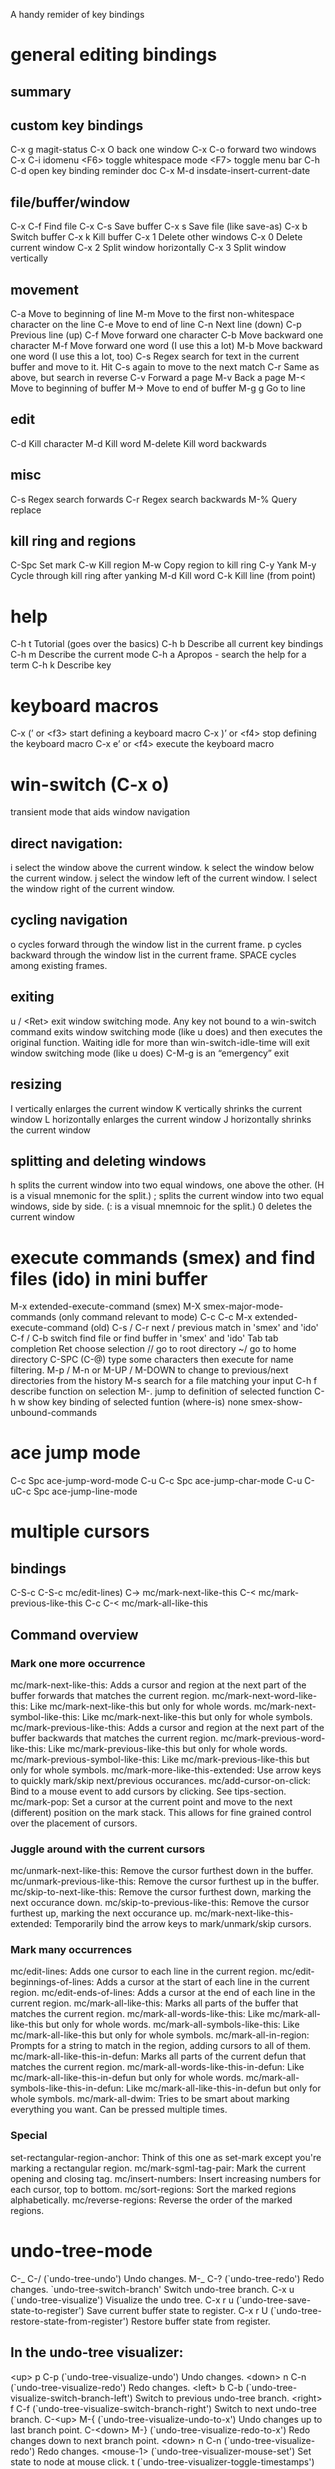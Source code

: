 A handy remider of key bindings

* general editing bindings
** summary

** custom key bindings
   C-x g           magit-status
   C-x O           back one window
   C-x C-o         forward two windows
   C-x C-i         idomenu
   <F6>            toggle whitespace mode
   <F7>            toggle menu bar
   C-h C-d         open key binding reminder doc
   C-x M-d         insdate-insert-current-date

** file/buffer/window
   C-x C-f        Find file
   C-x C-s        Save buffer
   C-x s          Save file (like save-as)
   C-x b          Switch buffer
   C-x k          Kill buffer
   C-x 1          Delete other windows
   C-x 0          Delete current window
   C-x 2          Split window horizontally
   C-x 3          Split window vertically

** movement
   C-a             Move to beginning of line
   M-m             Move to the first non-whitespace character on the line
   C-e             Move to end of line
   C-n             Next line (down)
   C-p             Previous line (up)
   C-f             Move forward one character
   C-b             Move backward one character
   M-f             Move forward one word (I use this a lot)
   M-b             Move backward one word (I use this a lot, too)
   C-s             Regex search for text in the current buffer and move to it.
                   Hit C-s again to move to the next match
   C-r             Same as above, but search in reverse
   C-v             Forward a page
   M-v             Back a page
   M-<             Move to beginning of buffer
   M->             Move to end of buffer
   M-g g           Go to line

** edit
   C-d             Kill character
   M-d             Kill word
   M-delete        Kill word backwards

** misc
   C-s             Regex search forwards
   C-r             Regex search backwards
   M-%             Query replace

** kill ring and regions
   C-Spc           Set mark
   C-w             Kill region
   M-w             Copy region to kill ring
   C-y             Yank
   M-y             Cycle through kill ring after yanking
   M-d             Kill word
   C-k             Kill line (from point)

* help
   C-h t           Tutorial (goes over the basics)
   C-h b           Describe all current key bindings
   C-h m           Describe the current mode
   C-h a           Apropos - search the help for a term
   C-h k           Describe key

* keyboard macros
  C-x (’ or <f3>   start defining a keyboard macro
  C-x )’ or <f4>   stop defining the keyboard macro
  C-x e’ or <f4>   execute the keyboard macro

* win-switch (C-x o)
   transient mode that aids window navigation
** direct navigation:
    i             select the window above the current window.
    k             select the window below the current window.
    j             select the window left of the current window.
    l             select the window right of the current window.

** cycling navigation
    o             cycles forward through the window list in the current frame.
    p             cycles backward through the window list in the current frame.
    SPACE         cycles among existing frames.

** exiting
    u / <Ret>     exit window switching mode.
    Any key not bound to a win-switch command exits window switching mode
    (like u does) and then executes the original function. Waiting idle for more
    than win-switch-idle-time will exit window switching mode (like u does)
    C-M-g         is an “emergency” exit

** resizing
    I             vertically enlarges the current window
    K             vertically shrinks the current window
    L             horizontally enlarges the current window
    J             horizontally shrinks the current window

** splitting and deleting windows
    h             splits the current window into two equal windows, one above
                  the other. (H is a visual mnemonic for the split.)
    ;             splits the current window into two equal windows, side by
                  side. (: is a visual mnemnoic for the split.)
    0             deletes the current window

* execute commands (smex) and find files (ido) in mini buffer
   M-x             extended-execute-command (smex)
   M-X             smex-major-mode-commands (only command relevant to mode)
   C-c C-c M-x     extended-execute-command (old)
   C-s / C-r       next / previous match in 'smex' and 'ido'
   C-f / C-b       switch find file or find buffer in 'smex' and 'ido'
   Tab             tab completion
   Ret             choose selection
   //              go to root directory
   ~/              go to home directory
   C-SPC (C-@)     type some characters then execute for name filtering.
   M-p / M-n or
   M-UP / M-DOWN   to change to previous/next directories from the history
   M-s             search for a file matching your input
   C-h f           describe function on selection
   M-.             jump to definition of selected function
   C-h w           show key binding of selected funtion (where-is)
   none            smex-show-unbound-commands

* ace jump mode
  C-c Spc         ace-jump-word-mode
  C-u C-c Spc     ace-jump-char-mode
  C-u C-uC-c Spc  ace-jump-line-mode

* multiple cursors
** bindings
  C-S-c C-S-c     mc/edit-lines)
  C->             mc/mark-next-like-this
  C-<             mc/mark-previous-like-this
  C-c C-<         mc/mark-all-like-this

** Command overview
*** Mark one more occurrence

   mc/mark-next-like-this:            Adds a cursor and region at the next part of the buffer forwards that matches the current region.
   mc/mark-next-word-like-this:       Like mc/mark-next-like-this but only for whole words.
   mc/mark-next-symbol-like-this:     Like mc/mark-next-like-this but only for whole symbols.
   mc/mark-previous-like-this:        Adds a cursor and region at the next part of the buffer backwards that matches the current region.
   mc/mark-previous-word-like-this:   Like mc/mark-previous-like-this but only for whole words.
   mc/mark-previous-symbol-like-this: Like mc/mark-previous-like-this but only for whole symbols.
   mc/mark-more-like-this-extended:   Use arrow keys to quickly mark/skip next/previous occurances.
   mc/add-cursor-on-click:            Bind to a mouse event to add cursors by clicking. See tips-section.
   mc/mark-pop:                       Set a cursor at the current point and move to the next (different) position on the mark stack. This allows for fine grained control over the placement of cursors.

*** Juggle around with the current cursors
   mc/unmark-next-like-this:          Remove the cursor furthest down in the buffer.
   mc/unmark-previous-like-this:      Remove the cursor furthest up in the buffer.
   mc/skip-to-next-like-this:         Remove the cursor furthest down, marking the next occurance down.
   mc/skip-to-previous-like-this:     Remove the cursor furthest up, marking the next occurance up.
   mc/mark-next-like-this-extended:   Temporarily bind the arrow keys to mark/unmark/skip cursors.

*** Mark many occurrences
   mc/edit-lines:                     Adds one cursor to each line in the current region.
   mc/edit-beginnings-of-lines:       Adds a cursor at the start of each line in the current region.
   mc/edit-ends-of-lines:             Adds a cursor at the end of each line in the current region.
   mc/mark-all-like-this:             Marks all parts of the buffer that matches the current region.
   mc/mark-all-words-like-this:       Like mc/mark-all-like-this but only for whole words.
   mc/mark-all-symbols-like-this:     Like mc/mark-all-like-this but only for whole symbols.
   mc/mark-all-in-region:             Prompts for a string to match in the region, adding cursors to all of them.
   mc/mark-all-like-this-in-defun:    Marks all parts of the current defun that matches the current region.
   mc/mark-all-words-like-this-in-defun: Like mc/mark-all-like-this-in-defun but only for whole words.
   mc/mark-all-symbols-like-this-in-defun: Like mc/mark-all-like-this-in-defun but only for whole symbols.
   mc/mark-all-dwim:                  Tries to be smart about marking everything you want. Can be pressed multiple times.

*** Special
   set-rectangular-region-anchor:     Think of this one as set-mark except you're marking a rectangular region.
   mc/mark-sgml-tag-pair:             Mark the current opening and closing tag.
   mc/insert-numbers:                 Insert increasing numbers for each cursor, top to bottom.
   mc/sort-regions:                   Sort the marked regions alphabetically.
   mc/reverse-regions:                Reverse the order of the marked regions.

* undo-tree-mode
  C-_  C-/         (`undo-tree-undo')   Undo changes.
  M-_  C-?         (`undo-tree-redo')   Redo changes.
 `undo-tree-switch-branch'   Switch undo-tree branch.
  C-x u            (`undo-tree-visualize')  Visualize the undo tree.
  C-x r u          (`undo-tree-save-state-to-register')   Save current buffer state to register.
  C-x r U          (`undo-tree-restore-state-from-register')  Restore buffer state from register.

** In the undo-tree visualizer:
  <up>  p  C-p     (`undo-tree-visualize-undo')  Undo changes.
  <down>  n  C-n   (`undo-tree-visualize-redo')  Redo changes.
  <left>  b  C-b   (`undo-tree-visualize-switch-branch-left')  Switch to previous undo-tree branch.
  <right>  f  C-f  (`undo-tree-visualize-switch-branch-right')  Switch to next undo-tree branch.
  C-<up>  M-{      (`undo-tree-visualize-undo-to-x')  Undo changes up to last branch point.
  C-<down>  M-}    (`undo-tree-visualize-redo-to-x')  Redo changes down to next branch point.
  <down>  n  C-n   (`undo-tree-visualize-redo')   Redo changes.
  <mouse-1>        (`undo-tree-visualizer-mouse-set')   Set state to node at mouse click.
  t                (`undo-tree-visualizer-toggle-timestamps')   Toggle display of time-stamps.
  d                (`undo-tree-visualizer-toggle-diff')   Toggle diff display.
  s                (`undo-tree-visualizer-selection-mode')   Toggle keyboard selection mode.
  q                (`undo-tree-visualizer-quit')   Quit undo-tree-visualizer.
  C-               q  (`undo-tree-visualizer-abort')   Abort undo-tree-visualizer.
  ,  <             Scroll left.
  .  >             Scroll right.
  <pgup>  M-v      Scroll up.
  <pgdown>  C-v    Scroll down.

** In visualizer selection mode:
  <up>  p  C-p     (`undo-tree-visualizer-select-previous')   Select previous node.
  <down>  n  C-n   (`undo-tree-visualizer-select-next')       Select next node.
  <left>  b  C-b   (`undo-tree-visualizer-select-left')     Select left sibling node.
  <right>  f  C-f  (`undo-tree-visualizer-select-right')     Select right sibling node.
  <pgup>  M-v      Select node 10 above.
  <pgdown>  C-v    Select node 10 below.
  <enter>          (`undo-tree-visualizer-set')     Set state to selected node and exit selection mode.
  s                (`undo-tree-visualizer-mode')     Exit selection mode.
  t                (`undo-tree-visualizer-toggle-timestamps')     Toggle display of time-stamps.
  d                (`undo-tree-visualizer-toggle-diff')     Toggle diff display.
  q                (`undo-tree-visualizer-quit')     Quit undo-tree-visualizer.
  C-q              (`undo-tree-visualizer-abort')     Abort undo-tree-visualizer.
  ,  <             Scroll left.
  .  >             Scroll right.

**  Persistent undo history:
 undo-tree-auto-save-history (variable)      automatically save and restore undo-tree history along with buffer
 undo-tree-save-history      (command)       manually save undo history to file
 undo-tree-load-history      (command)       manually load undo history from file

* magit
   from: http://daemianmack.com/magit-cheatsheet.html
** Buffers
   M-x             magit-status            Magit's status buffer
                   The main entry point to Magit, and the context where the
                   commands described in this cheatsheet are meant to be
                   executed. Probably a good idea to bind magit-status
                   to a key.

  $                magit-process buffer    Behind-the-scenes
                   Displays the git command and its output.

  g                reload status buffer
                   Necessary to update an existing Magit status buffer after
                   saving a file in emacs, or after making changes to repo
                   outside of emacs.

** Section Visibility
  TAB              Toggle visibility of current section

  S-TAB            Toggle visibility of current section and its children

  1,2,3,4          Expand current section to the corresponding level of detail
                   - 1, 2, 3 or 4   e.g., 4 will show all detail for the current
                   section.

  M-1,2,3,4        Expand all sections to the corresponding level of detail
                   - 1, 2, 3 or 4   e.g., M-4 will show all detail for the
                   entire buffer.

** Untracked Files
  s                Add untracked file to staging area

  i                Add file to .gitignore

  C-u i            Prompt for file/directory to add to .gitignore

  I                Add file to .git/info/exclude instead of .gitignore

** Staging and Committing
  s                Stage current hunk
                   If point is in diff header, will stage all hunks belonging
                   to current diff. If a region is active, only lines in that
                   region will be staged. This is a distinct improvement on the
                   conventional 'git add -p', the splitting mechanics of which
                   are... 'imperfect'.

  u                Unstage current hunk
                   As with s command, only in reverse: diff headers and regions
                   provide a corresponding context to the unstage action.

  S                Stage all hunks

  U                Unstage all hunks

  k                Discard uncommitted changes   As with s command.

  c                Prepare for commit
                   Pops up magit-log-edit buffer. to allow you to enter your
                   commit message.

  C-c C-c          Execute commit
                   Actually triggers commit action. Fire this inside the magit
                   -log-edit commit message buffer. To postpone the commit for
                   later, just C-x b to a different buffer and come back to
                   this buffer when you're ready,

  C-c C-a          Make the next commit an amend

** History
  l                History
                   Shows terse history for repository.

  L                Verbose history

  C-u l            History segment
                   Will prompt for beginning and end points.

  RET              Inspect commit
                   Shows full information for commit and move point into the
                   new buffer.

  a                Stage current commit on your current branch
                   Useful to cherrypick changes while browsing an alternative
                   branch. Cherrypicked changes need to be committed manually.

  A                Commit current commit on your current branch
                   As with 'a', but will automatically commit changes when
                   there aren't any conflicts.

  C-w              Copy sha1 of current commit into kill ring

  =                Show differences between current and marked commits

  ..               Mark current commit

  .                Unmark current commit if marked

  C-u ..           Unmark marked commit from anywhere

** Reflogs
  h                Browse reflog from HEAD
                   Reflog buffer works just like History buffer described above.

  H                Browse reflog from chosen point

** Diffing
  d                Show changes between working tree and HEAD

  D                Show changes between two arbitrary revisions

  a                Apply current changes to working tree
                   Change-selection works as described in 'Staging and
                   Committing' above.

  v                Apply current changes to working tree in reverse

** Tagging
  t                Make lightweight tag

  T                Prepare annotated tag
                   Launches magit-log-edit buffer for writing annotation.

  C-c C-c          Commit annotated tag
                   Actually triggers annotated tag action.

** Resetting
  x                Reset your current head to chosen revision
                   No changes will be made to working tree or staging area.
                   Typing x while point is in a line describing a commit will
                   offer this commit as the default revision to reset to.

  X                Reset working tree and staging area to most recent
                   committed state
                   Destructive! Will discard all local modifications.

** Stashing
  z                Create new stash
                   Stashes are listed in the status buffer.

  Z                Create new stash and maintain state
                   Leaves current changes in working tree and staging area.

  RET              View stash

  a                Apply stash

  A                Pop stash

  k                Drop stash

** Branching
  b                Switch to different branch
                   Current branch is indicated in header of status buffer.

  B                Create and switch to new branch

** Wazzup
  w                Show summary of how other branches relate to current branch

  i                Toggle ignore branch

  C-u w            Show all branches including ignored ones

** Merging
  m                Initiate manual merge
                   Applies all changes to working area and index, without
                   committing.

  M                Initiate automatic merge
                   Applies all changes to working area and index. Commits
                   changes immediately.

** Rebasing
  R                Initiate or continue a rebase

** Rewriting
  r s              Start a rewrite

  v                Revert a given commit

  r t              Remove bookkeeping information from buffer

  r a              Abort rewriting

  r f              Finish rewriting
                   Applies all unused commits.

  r *              Toggle the * mark on a pending commit

  r ..             Toggle the . mark on a pending commit

** Pushing and Pulling
  P                git push
                   Uses default remote repository.

  C-u P            git push to specified remote repository

  f                git remote update

  F                git pull

** Interfacing with Subversion
  N r              git svn rebase

  N c              git svn dcommit


* Programming modes

* company completion
  M-n / M-p        select next/previous item
  Ret              complete item
  Tab              complete common part
  C-s / C-r / C-o  search through completions
  none             company-complete - initiate completion manually
  <F1>             show documentation of selection
  C-w              show the selections source

* smartparens
** summary
  M-(              paredit-wrap-round, surround expression after point
                   in parentheses
  C-→              Slurp; move closing parenthesis to the right to include
                   next expression
  C-←              Barf; move closing parenthesis to the left to exclude
                   last expression
  C-M-f, C-M-b     Move to the opening/closing parenthesis

** SEXP navagation
  C-M-f            sp-forward-sexp (&optional arg)
  C-M-b            sp-backward-sexp (&optional arg)
  C-M-d            sp-down-sexp (&optional arg)
  C-M-a            sp-backward-down-sexp (&optional arg)
  C-M-e            sp-up-sexp (&optional arg)
  C-M-u            sp-backward-up-sexp (&optional arg)
  C-M-n            sp-next-sexp (&optional arg)
  C-M-p            sp-previous-sexp (&optional arg)
  C-S-d            sp-beginning-of-sexp (&optional arg)
  C-S-a            sp-end-of-sexp (&optional arg)
  none             sp-beginning-of-next-sexp (&optional arg)
  none             sp-beginning-of-previous-sexp (&optional arg)
  none             sp-end-of-next-sexp (&optional arg)
  none             sp-end-of-previous-sexp (&optional arg)

** manipulation functions
  C-M-k            sp-kill-sexp (&optional arg)
  C-- C-M-k        sp-backward-kill-sexp (&optional arg)

  C-M-w            sp-copy-sexp (&optional arg)
  C-- C-M-w        sp-backward-copy-sexp (&optional arg)

  M-<delete>       sp-unwrap-sexp (&optional arg)
  M-<backspace>    sp-backward-unwrap-sexp (&optional arg)

  C-M-t            sp-transpose-sexp

  M-D              sp-splice-sexp (&optional arg)
  C-M-<delete>     sp-splice-sexp-killing-forward (&optional arg)
  C-M-<backspace>  sp-splice-sexp-killing-backward (&optional arg)
  C-S-<backspace>  sp-splice-sexp-killing-around (&optional arg)

  none             sp-convolute-sexp (&optional arg)
  none             sp-absorb-sexp (&optional arg)
  none             sp-emit-sexp (&optional arg)
  none             sp-extract-before-sexp (&optional arg)
  none             sp-extract-after-sexp (&optional arg)

  none             sp-split-sexp (arg)
  none             sp-join-sexp (&optional arg)

  none             sp-rewrap-sexp (&optional arg)
  none             sp-swap-enclosing-sexp (&optional arg)

  C-<right>        sp-forward-slurp-sexp (&optional arg)
  C-<left>         sp-forward-barf-sexp (&optional arg)
  C-M-<left>       sp-backward-slurp-sexp (&optional arg)
  C-M-<right>      sp-backward-barf-sexp (&optional arg)

  none             sp-add-to-next-sexp (&optional arg)
  none             sp-add-to-previous-sexp (&optional arg)

  C-M-]            sp-select-next-thing (&optional arg)
  C-[              sp-select-previous-thing (&optional arg)

  C-]              sp-select-next-thing-exchange (&optional arg)
  C-- C-]          sp-select-previous-thing-exchange (&optional arg)

* flycheck
  C-c ! c          flycheck-buffer
  C-c ! n          flycheck-next-error
  C-c ! p          flycheck-previous-error
  C-c ! l          flycheck-list-errors

* clojure mode bindings (cider)
** summary
  C-c C-k          compile and load current buffer
  C-x C-f          open file
  C-x C-s          save file
  C-x b            switch buffer
  C-c C-,          run tests
  C-c '            check test error
  C-x o            swtich to other window
  M-p              scroll back in repl historyq
  M-n              scroll forwareds in repl history
  C-c M-n          change namespace of REPL
  C-c C-d          clojure doc of symbol
  M-.              jump to source
  M-,              pop back to where you were
  C-c M-,          jump to resource
  M-x imenu        list definitions in a menu
  (use 'clojure.repl)
  (use 'midje.repl)

** cider-mode
*** evaluation
  C-c C-k         Load the current buffer.
  C-c C-l         Load a file.
  C-x C-e or
  C-c C-e         Evaluate the form preceding point and display the result in
                  the echo area. If invoked with a prefix argument, insert the
                  result into the current buffer.
  C-c C-p         pretty  print last sexp
  C-c C-w         Evaluate the form preceding point and replace it with
                  its result
  C-c M-e         Evaluate the form preceding point and output it result to
                  the REPL buffer. If invoked with a prefix argument, takes
                  you to the REPL buffer after being invoked.
  C-c C-p         Evaluate the form preceding point and pretty-print the result
                  in a popup buffer.
  C-c C-f         Evaluate the top level form under point and pretty-print the
                  result in a popup buffer.
  C-c C-n         Eval the ns form.
  C-M-x   or
  C-c C-c         Evaluate the top level form under point and display the result
                  in the echo area. If invoked with a prefix argument, insert
                  the result into the current buffer.
  C-c C-r         Evaluate the region and display the result in the echo area.
  C-C m-:         cider-read-and-eval
  C-c M-i         Inspect expression. Will act on expression at point
                  if present.

*** macro expansion
  C-c C-m         Invoke macroexpand-1 on the form at point and display the
                  result in a macroexpansion buffer. If invoked with a prefix
                  argument, macroexpand is used instead of macroexpand-1.
  C-c M-m         Invoke clojure.walk/macroexpand-all on the form at point and
                  display the result in a macroexpansion buffer.

*** completion
  M-TAB / C-M-i   Complete the symbol at point.

*** clojure documentation
  C-c C-d         cider-doc-map
  C-c C-d d  or
  C-c C-d C-d     Display doc string for the symbol at point. If invoked with a
                  prefix argument, or no symbol is found at point, prompt for
                  a symbol.
  C-c C-d j  or
  C-c C-d C-j     Display JavaDoc (in your default browser) for the symbol at
                  point. If invoked with a prefix argument, or no symbol is
                  found at point, prompt for a symbol.
  C-c C-d a       Apropos search for functions/vars.
  C-c C-d A       Apropos search for documentation.
  C-c C-d g       Lookup symbol in Grimoire.
  C-c C-d h       cider-grimore-web

*** cider control
  C-c M-p         Load the form preceding point in the REPL buffer.

  C-c C-z         Switch to the relevant REPL buffer. Use a prefix argument to
                  change the namespace of the REPL buffer to match the currently
                  visited source file.
  C-c M-o         Clear the entire REPL buffer, leaving only a prompt. Useful if
                  you're running the REPL buffer in a side by side buffer.
  C-c M-s         cider-selector
  C-c M-d         Display default REPL connection details, including project
                  directory name, buffer namespace, host and port.
  C-c M-r         Rotate and display the default nREPL connection.
  C-c M-n         Switch the namespace of the REPL buffer to the namespace of
                  the current buffer.
  C-c M-t         Toggle var tracing.
  C-c C-b         Interrupt any pending evaluations.
  C-c C-x         cider-refresh
  C-u C-u C-c or
  C-z             Switch to the REPL buffer based on a user prompt for
                  a directory.
  C-c C-q         cider-quit

*** testing (clojure test)
  C-c ,           Run tests for namespace.
  C-c C-,         Re-run test failures/errors for namespace.
  C-c M-,         Run test at point.
  C-c C-t         Show the test report buffer.

*** source navigation
  M-.             Jump to the definition of a symbol. If invoked with a prefix
                  argument, or no symbol is found at point, prompt for a symbol.
  M-,             Return to your pre-jump location.
  C-c M-.         Jump to the resource referenced by the string at point.

** cider repl mode
  RET             Evaluate the current input in Clojure if it is complete. If
                  incomplete, open a new line and indent. If invoked with a
                  prefix argument is given then the input is evaluated without
                  checking for completeness.
  C-RET           Close any unmatched parenthesis and then evaluate the current
                  input in Clojure.
  C-j             Open a new line and indent.
  C-c M-o         Clear the entire REPL buffer, leaving only a prompt.
  C-c C-o         Remove the output of the previous evaluation from the
                  REPL buffer.
  C-c C-u         Kill all text from the prompt to the current point.
  C-c C-b  or
  C-c C-c         Interrupt any pending evaluations.
  C-up C-down     Goto to previous/next input in history.
  M-p M-n         Search the previous/next item in history using the current
                  input as search pattern. If M-p/M-n is typed two times in a
                  row, the second invocation uses the same search pattern (even
                  if the current input has changed).
  M-s M-r         Search forward/reverse through command history with regex.
  C-c C-n  or
  C-c C-p         Move between the current and previous prompts in the REPL
                  buffer. Pressing RET on a line with old input copies that
                  line to the newest prompt.
  TAB             Complete symbol at point.


  C-c C-d d       Display doc string for the symbol at point. If invoked with
                  a prefix argument, or no symbol is found at point, prompt
                  for a symbol
  C-c C-d j       Display JavaDoc (in your default browser) for the symbol at
                  point. If invoked with a prefix argument, or no symbol is
                  found at point, prompt for a symbol.
  C-c C-d g       Lookup symbol in Grimoire.
  C-c C-d a       Apropos search for functions/vars.
  C-c C-d A       Apropos search for documentation.


  C-c C-z         Switch to the previous Clojure buffer. This complements
                  C-c C-z used in cider-mode.
  C-c M-f         Select a function from the current namespace and insert into
                  the REPL buffer.
  C-c M-i         Inspect expression. Will act on expression at point
                  if present.
  C-c M-n         Select a namespace and switch to it.
  C-c M-t v       Toggle var tracing.
  C-c M-t n       Toggle namespace tracing.
  ,               Short-cut command ad REPL

** cider macroexpansion
  C-c C-m         Invoke macroexpand-1 on the form at point and replace the
                  original form with its expansion. If invoked with a prefix
                  argument, macroexpand is used instead of macroexpand-1.
  C-c M-m         Invoke clojure.walk/macroexpand-all on the form at point and
                  replace the original form with its expansion.
  g               Theprior macroexpansion is performed again and the current
                  contents of the macroexpansion buffer are replaced with the
                  new expansion.
  C-/ C-x u       Undo the last inplace expansion performed in the
                  macroexpansion buffer.

** cider inspector mode
  Tab   or
  Shift-Tab       navigate inspectable sub-objects
  Return          inspect sub-objects
  l               pop to the parent object
  g               refresh the inspector (e.g. if viewing an atom/ref/agent)

** cider test report mode
  C-c ,           Run tests for namespace.
  C-c C-,         Re-run test failures/errors for namespace.
  C-c M-,         Run test at point.
  M-p             Move point to previous test.
  M-n             Move point to next test.
  t and M-.       Jump to test definition.
  d               Display diff of actual vs expected.
  e               Display test error cause and stacktrace info.

** cider stacktrace mode
  M-p             move point to previous cause
  M-n             move point to next cause
  M-.  or
  Return          navigate to the source location (if available) for
                  the stacktrace frame
  Tab             Cycle current cause detail
  0 or
  S-Tab           Cycle all cause detail
  1               Cycle cause #1 detail
  2               Cycle cause #2 detail
  3               Cycle cause #3 detail
  4               Cycle cause #4 detail
  5               Cycle cause #5 detail
  j               toggle display of java frames
  c               toggle display of clj frames
  r               toggle display of repl frames
  t               toggle display of tooling frames (e.g. compiler,
                  nREPL middleware)
  d               toggle display of duplicate frames
  a               toggle display of all frames

* midje mode
  C-c ,           within a fact, sends fact to REPL,
                  within a defn, recompiles the defn and rechecks
                  the last checke fact
  C-c u           outside the 'unfinished' list, adds to list and declares the
                  defn to the REPL
                  inside the 'unfinished' list, removes the identifier, and
                  creates the defn and a fact for it.
  C-c k           removes fact check comments from the buffer
  C-c h / C-c s   hides or shows all facts by condensing them into a single line,
                  the second restores them
  C-c f           focus attention on one fact by hiding the others.
  C-h j           jump to to file point indicated in the error message

** midje repl
  (use 'midje.repl)    Load midje repl functions
  (load-facts)         Initially, load everything. Subsequently, load
                       the last "working set"
  (load-facts :all)    Load everything.
  (load-facts 'proj.namespace 'proj.other.namespace)
  (load-facts 'proj.subdir.*)  Load a namespace tree.
  (check-facts)        Recheck same facts over again.
  (check-facts :all)   Check everything (if a previous command narrowed the
                       "working set")
  (forget-facts)       Forget the current "working set".
  (forget-facts :all)  Forget everything
  (autotest)
  (autotest :dirs "test/midje/util" "src/midje/util")
  (autotest :filter :core) ; Check only core facts.
  (autotest :pause)
  (autotest :resume)
  (autotest :stop)

** midje-doc elements
  lein midje-doc  (once)
  [[[[:chapter {:title "Hello World" :tag "hello"}]]]]
  [[[[:section {:title "Birds"}]]]]
  [[[[:subsection {:title "Flying Birds"}]]]]
  [[[[:subsubsection {:title "Eagle"}]]]]
  [[[[:file {:src "test/docs/first_section.clj"}]]]]

* haskell
  F8               jump to imports
  C-c C-.          sort and align imports
  M-.              jump to definition
  M-x haskell-mode-stylish-buffer    format file
  C-c C-l          load file in interpreter
  C-c C-z          navigate errors in the file (haskell-mode, interactive)
  C-c C-n C-t      show type of expression (haskell-mode, interactive)
  C-c C-n C-t      show info of expression (interactive)
  C-c C-n C-c      run cabal build (interactive)
  C-c C-n c        run any other cabal command (interactive)
  M-x haskell-debug     start debugger
  M-n or Esc n     go to next error or warning
  M-p or Esc p     go to previous error or warning
  M-? or Esc ?     show error or warning information
  C-c C-c          change checking between GHC and HLint
  C-c C-t          show type of expression (ghc-mod)
  C-c C-i          show info of expression (ghc-mod)
  M-C-d or Esc C-d  show documentation of expression
  C-c C-h          search using Hoogle
  M-C-i or Esc C-i auto-completion
  M-C-m or Esc C-m insert module import
  C-u M-t          initial code generation
  M-t              perform case split
  C-c <            indent region shallower (ghc-mod)
  C-c >            indent region deeper (ghc-mod)
  wait             show completions (company-ghc)
  C-c M-n          go to next hole
  C-c M-p          go to previous hole
  C-c C-f          refine hole
  C-c C-a          automatically fill hole
  C-c C-r          refactoring command prefix
  C-c C-r r        rename refactoring
  M-a              go to parent node (SHM)
  C-j              newline and indent

* scala mode and ensime
** source
  C-c C-v f        Format the current source file
  C-c C-v r        List all references to the symbol under the cursor
  C-c C-v i  or
  Control+Right-click   Inspect the type of the expression under the cursor
  C-c C-v 5  i     Inspect the type of the expression under the cursor, in
                   other frame
  C-c C-v p        Inspect the package of the current source file, or the
                   package under the cursor
  C-c C-v o        Inspect the package specified in .ensime as :project-package.
  C-c C-v c        Typecheck the current file
  C-c C-v a        Typecheck all files in the project
  C-c C-v e        Show all errors and warnings from the last typecheck or
                   compilation
  C-c C-v u        Undo a refactoring or formatting change

** testing
  C-c C-t t        Go to (or create) test for current class
  C-c C-t i        Go to implementation of the current test

** refactoring
  C-c C-r o        Organize imports in the current file
  C-c C-r t        Import the type under the cursor
  C-c C-r r        Rename the symbol under the cursor
  C-c C-r l        Extract the region into a local value
  C-c C-r m        Extract the region into a method
  C-c C-r i        Inline the local value under the cursor

** navigation
  M-. or
  Control+Left-Click   Jump to the definition of the symbol under the cursor
  M-x ensime-edit-definition-other-window
                   Jump to the definition of the symbol under the cursor,
                   into another window
  M-x ensime-edit-definition-other-frame
                   Jump to the definition of the symbol under the cursor, into
                   another frame
  M-,              Pop back to the previously visited position
  M-n              Go  to the next compilation note in the current buffer
  M-p              Go to the previous compilation note in the current buffer
  C-c C-v .        Select the surrounding syntactic context. Subsequent taps of
                   '.' and ',' will grow and shrink the selection, respectively
  C-c C-v v        Search globally for methods or types
  C-c C-v s        Search for methods and types using the Scalex search engine

** documentation
  C-c C-v t        Browse the documentation of the symbol under the cursor

** type/package inspector
  TAB or M-n       Forward page
  M-p              Backward page
  RET or
  Left-Click       If the cursor is over a type, inspect that type. If the
                   cursor is over a method, go to its source code
  ,                Go back in the inspector history
  .                Go forward in the inspector history

** debugger
  C-c C-d d        Start the debugger
  C-c C-d b        Set a breakpoint at the current line
  C-c C-d u        Remove the breakpoint at the current line
  C-c C-d a        Remove all breakpoints
  C-c C-d r        Start debugging the current program
  C-c C-d s        Step into method invocations
  C-c C-d o        Step out of method invocations
  C-c C-d n        Step to the next line
  C-c C-d c        Continue the program execution
  C-c C-d q        Stop debugging the current program
  C-c C-d t        Show the current backtrace
  C-c C-d i        Inspect the value of the symbol under the cursor

** miscellaneous
  C-c C-v z        Start the Scala REPL or switch to it
  C-c C-b S        Create a "stacktrace" buffer or switch to it
  M-x ensime-shutdown         Shut down ENSIME
  M-x ensime-reload           Reload the .ensime file and recompile the project
  M-x ensime-inspect-by-path  Prompt for a type or package and inspect it

* java eclim
  M-x start-eclimd
  M-x stop-eclimd
  M-x eclim-java-show-documentation-for-current-element

** eclim java
  C-c C-e s        eclim-java-method-signature-at-point
  C-c C-e f d      eclim-java-find-declaration
  C-c C-e f r      eclim-java-find-references
  C-c C-e f t      eclim-java-find-type
  C-c C-e f f      eclim-java-find-generic
  C-c C-e r        eclim-java-refactor-rename-symbol-at-point
  C-c C-e i        eclim-java-import-organize
  C-c C-e h        eclim-java-hierarchy
  C-c C-e z        eclim-java-implement
  C-c C-e d        eclim-java-doc-comment
  C-c C-e f s      eclim-java-format
  C-c C-e g        eclim-java-generate-getter-and-setter

** eclim show java documentation
  <tab>            forword button
  S-<tab>          backward button
  q                eclim-quit-window

** eclim java problems
  M-x eclim-problems-correct
  M-x eclim-problems
  M-x eclim-problems-compilation-buffer
  0-9              eclim-java-correct-choose-by-digit
  <RET>            eclim-java-correct-choose

** eclim project
  C-c C-e g        eclim-project-goto
  C-c C-e p p      eclim-project-mode
  C-c C-e p m      eclim-project-mode
  C-c C-e p i      eclim-project-import
  C-c C-e p c      eclim-project-create
  C-c C-e p g      eclim-project-goto
  N                eclim-project-create
  m                eclim-project-mark-current
  M                eclim-project-mark-all
  u                eclim-project-unmark-current
  U                eclim-project-unmark-all
  o                eclim-project-open
  c                eclim-project-close
  i                eclim-project-info-mode
  I                eclim-project-import
  RET              eclim-project-goto
  D                eclim-project-delete
  p                eclim-project-update
  g                eclim-project-mode-refresh
  R                eclim-project-rename
  q                eclim-quit-window

** eclim ant
  C-c C-e a c      eclim-ant-clear-cache
  C-c C-e a r      eclim-ant-run
  C-c C-e a a      eclim-ant-run
  C-c C-e a v      eclim-ant-validate

** eclim maven
  C-c C-e m p      eclim-maven-lifecycle-phase-run
  C-c C-e m r      eclim-maven-run

* Erlang
** Erlang Mode
*** Indent
  TAB              (erlang-indent-command)
                    Indents the current line of code.
  M-C-\            (indent-region)
                    Indents all lines in the region.
  M-l              (indent-for-comment)
                  - Insert a comment character to the right of the code on the
                    line (if any).
    Lines with one %-character is indented to the right of the code. The column
    is specified by the variable comment-column, by default column 48 is used.
    Lines with two %-characters will be indented to the same depth as code would
     have been in the same situation.
    Lines with three of more %-characters are indented to the left margin.
  C-c C-q          (erlang-indent-function)
                    Indents the current Erlang function.
  M-x erlang-indent-clause                Indent the current Erlang clause.
  M-x erlang-indent-current-buffer        Indent the entire buffer.

*** Edit - Fill Comment
  When editing normal text in text mode you can let Emacs reformat the text by
  the fill-paragraph command. This command will not work for comments since it
  will treat the comment characters as words.

  The Erlang editing mode provides a command that knows about the Erlang comment
  structure and can be used to fill text paragraphs in comments. Ex:

      %% This is   just a very simple test to show
      %% how the Erlang fill
      %% paragraph   command works.

  Clearly, the text is badly formatted. Instead of formatting this paragraph
  line by line, let's try erlang-fill-paragraph by pressing M-q. The result is:
      %% This is just a very simple test to show how the Erlang fill
      %% paragraph command works.

*** Edit - Comment/Uncomment Region
  C-c C-c          will put comment characters at the beginning of all lines in
                   a marked region. If you want to have two comment characters
                   instead of one you can do C-u 2 C-c C-c
  C-c C-u          will undo a comment-region command.

*** Edit - Moving the marker
  C-a M-a          (erlang-beginning-of-function)
                    Move the point to the beginning of the current or preceding
                    Erlang function. With an numeric argument (ex C-u 2 C-a M-a)
                    the function skips backwards over this many
                    Erlang functions.
                    Should the argument be negative the point is moved to the
                    beginning of a function below the current function.
  M-C-a            (erlang-beginning-of-clause)
                    As above but move point to the beginning of the current or
                    preceding Erlang clause.
  C-a M-e          (erlang-end-of-function)
                    Move to the end of the current or following Erlang function.
                    With an numeric argument (ex C-u 2 C-a M-e) the function
                    skips backwards over this many Erlang functions. Should the
                    argument be negative the point is moved to the end of a
                    function below the current function.
  M-C-e            (erlang-end-of-clause)
                    As above but move point to the end of the current or
                    following Erlang clause.

*** Edit - Marking
  C-c M-h          (erlang-mark-function)
                     Put the region around the current Erlang function. The
                     point is placed in the beginning and the mark at the end
                     of the function.
  M-C-h            (erlang-mark-clause)
                     Put the region around the current Erlang clause. The point
                     is placed in the beginning and the mark at the end of the
                     function.

*** Edit - Function Header Commands
  C-c C-j          (erlang-generate-new-clause)
                    Create a new clause in the current Erlang function. The
                    point is placed between the parentheses of the
                    argument list.
  C-c C-y          (erlang-clone-arguments)
                    Copy the function arguments of the preceding Erlang clause.
                    This command is useful when defining a new clause with
                     almost the same argument as the preceding.

*** Edit - Arrows
  C-c C-a          (erlang-align-arrows)
                    aligns arrows after clauses inside a region.

            Example:

            sum(L) -> sum(L, 0).
            sum([H|T], Sum) -> sum(T, Sum + H);
            sum([], Sum) -> Sum.

            becomes:

            sum(L)          -> sum(L, 0).
            sum([H|T], Sum) -> sum(T, Sum + H);
            sum([], Sum)    -> Sum.

*** Syntax highlighting
The syntax highlighting can be activated from the Erlang menu. There are four different alternatives:

    Off: Normal black and white display.
    Level 1: Function headers, reserved words, comments, strings, quoted atoms,
             and character constants will be colored.
    Level 2: The above, attributes, Erlang bif:s, guards, and words in comments
             enclosed in single quotes will be colored.
    Level 3: The above, variables, records, and macros will be colored. 
             (This level is also known as the Christmas tree level.)

*** Tags
     For the tag commands to work it requires that you have generated a tag file.
     See Erlang mode users guide
  M-.              (find-tag)
                    Find a function definition. The default value is the function
                    name under the point.
  Find Tag         (erlang-find-tag)
                    Like the Elisp-function `find-tag'. Capable of retrieving
                    Erlang modules. Tags can be given on the forms `tag',
                    `module:', `module:tag'.
  M-+              (erlang-find-next-tag)
                    Find the next occurrence of tag.
  M-TAB            (erlang-complete-tag)
                    Perform completion on the tag entered in a tag search.
                    Completes to the set of names listed in the current
                    tags table.
  Tags aprops      (tags-apropos)
                    Display list of all tags in tags table REGEXP matches.
  C-x t s          (tags-search)
                    Search through all files listed in tags table for match for
                    REGEXP. Stops when a match is found.

*** Skeletons
    A skeleton is a piece of pre-written code that can be inserted into the buffer.
    Erlang mode comes with a set of predefined skeletons. The skeletons can be
    accessed either from the Erlang menu of from commands named
    tempo-template-erlang-*, as the skeletons is defined using the standard Emacs
    package "tempo". Here follows a brief description of the available skeletons:

  Simple skeletons If, Case, Receive, Receive After, Receive Loop - Basic code constructs.
  Header elements  Module, Author - These commands insert lines on the form -module(xxx). and -author('my@home').. They can be used directly, but are also used as part of the full headers described below.
  Full Headers     Small (minimum requirement), Medium (with fields for basic information about the module), and Large Header (medium header with some extra layout structure).
  Small Server     Skeleton for a simple server not using OTP.
  Application      Skeletons for the OTP application behavior
  Supervisor       skeleton for the OTP supervisor behavior
  Supervisor Bridge skeleton for the OTP supervisor bridge behavior
  gen_server       skeleton for the OTP gen_server behavior
  gen_event        skeleton for the OTP gen_event behavior
  gen_fsm          skeleton for the OTP gen_fsm behavior
  Library module   skeleton for a module that does not implement a process.
  Corba callback   skeleton for a Corba callback module.
  Erlang test suite  skeleton for a callback module for the erlang test server.

*** Shell
  New shell        (erlang-shell)   Starts a new Erlang shell.
  C-c C-z          (erlang-shell-display)
                    Displays an Erlang shell, or starts a new one if there is no
                    shell started.

*** Compile
  C-c C-k          (erlang-compile)
                    Compiles the Erlang module in the current buffer. You can
                    also use C-u C-c C-k to debug compile the module with the
                    debug options debug_info and export_all.
  C-c C-l          (erlang-compile-display)  Display compilation output.
  C-u C-x          Start parsing the compiler output from the beginning. This
                    command will place the point on the line where the first
                    error was found.
  C-x              (erlang-next-error)
                     Move the point on to the next error. The buffer displaying
                     the compilation errors will be updated so that the current
                     error will be visible.

*** Man
   On unix you can view the manual pages in emacs. In order to find the manual
    pages, the variable `erlang-root-dir' should be bound to the name of the
    directory containing the Erlang installation. The name should not include
    the final slash. Practically, you should add a line on the following form
    to your ~/.emacs,

      (setq erlang-root-dir "/the/erlang/root/dir/goes/here")

*** Starting IMenu
  M-x              imenu-add-to-menubar
                     This command will create the IMenu menu containing all the
                     functions in the current buffer.The command will ask you
                     for a suitable name for the menu.

*** Version
  M-x              erlang-version
